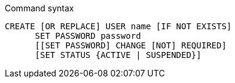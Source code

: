 .Command syntax
[source, cypher, role=noplay]
-----
CREATE [OR REPLACE] USER name [IF NOT EXISTS]
      SET PASSWORD password
      [[SET PASSWORD] CHANGE [NOT] REQUIRED]
      [SET STATUS {ACTIVE | SUSPENDED}]
-----
